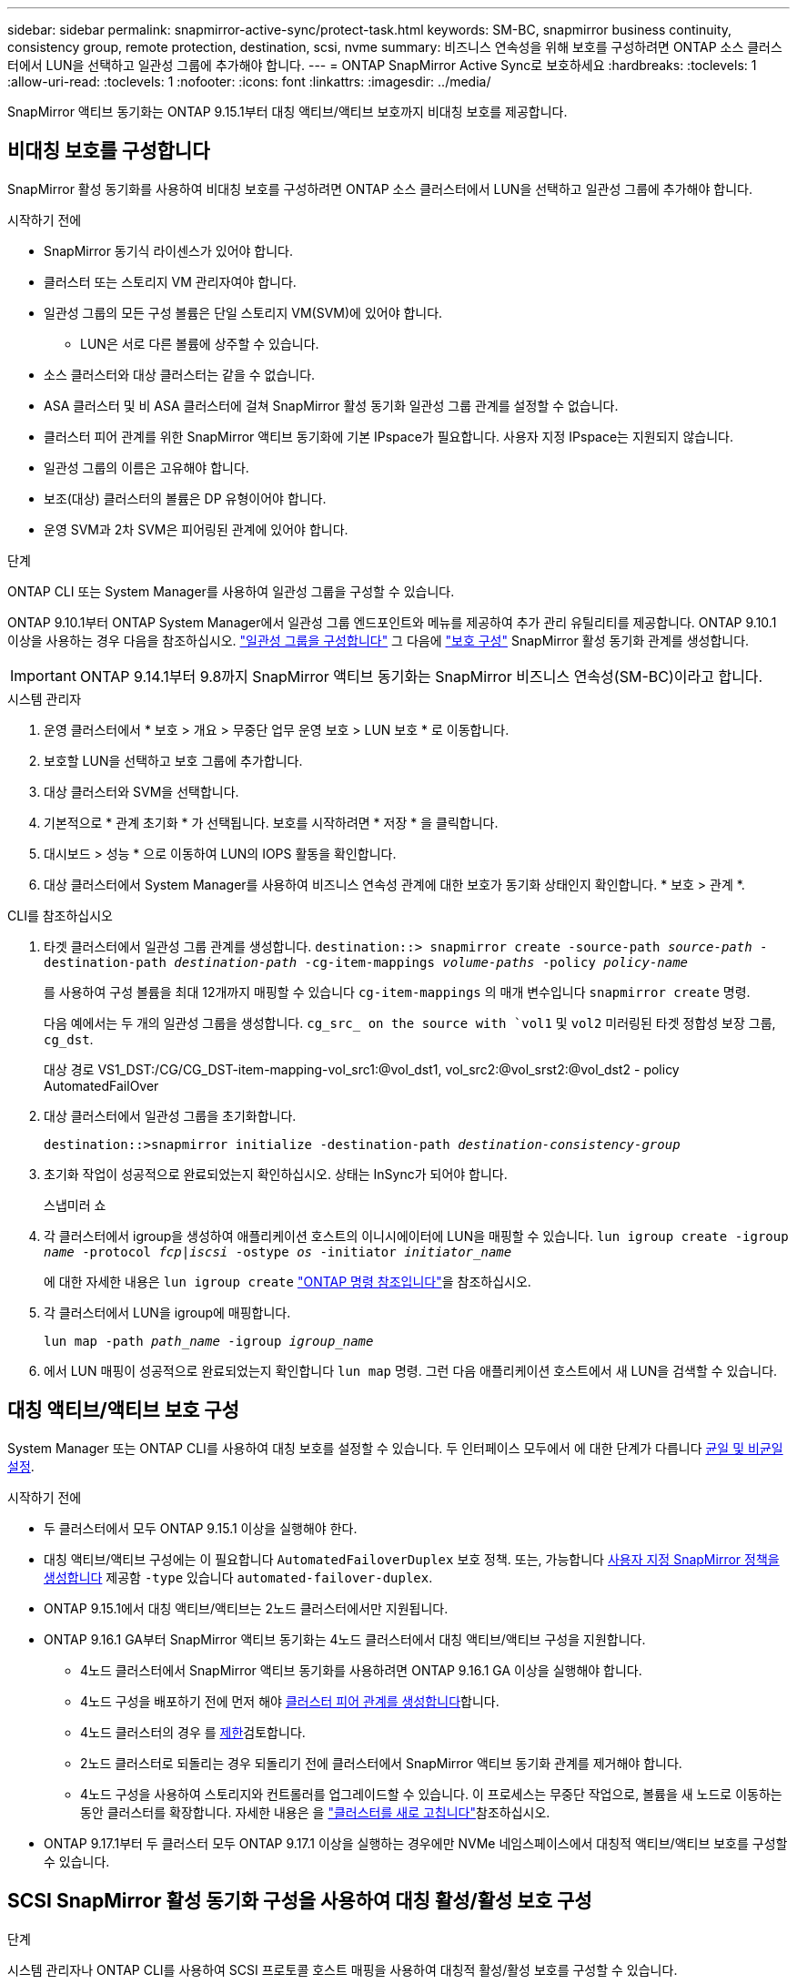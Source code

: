 ---
sidebar: sidebar 
permalink: snapmirror-active-sync/protect-task.html 
keywords: SM-BC, snapmirror business continuity, consistency group, remote protection, destination, scsi, nvme 
summary: 비즈니스 연속성을 위해 보호를 구성하려면 ONTAP 소스 클러스터에서 LUN을 선택하고 일관성 그룹에 추가해야 합니다. 
---
= ONTAP SnapMirror Active Sync로 보호하세요
:hardbreaks:
:toclevels: 1
:allow-uri-read: 
:toclevels: 1
:nofooter: 
:icons: font
:linkattrs: 
:imagesdir: ../media/


[role="lead"]
SnapMirror 액티브 동기화는 ONTAP 9.15.1부터 대칭 액티브/액티브 보호까지 비대칭 보호를 제공합니다.



== 비대칭 보호를 구성합니다

SnapMirror 활성 동기화를 사용하여 비대칭 보호를 구성하려면 ONTAP 소스 클러스터에서 LUN을 선택하고 일관성 그룹에 추가해야 합니다.

.시작하기 전에
* SnapMirror 동기식 라이센스가 있어야 합니다.
* 클러스터 또는 스토리지 VM 관리자여야 합니다.
* 일관성 그룹의 모든 구성 볼륨은 단일 스토리지 VM(SVM)에 있어야 합니다.
+
** LUN은 서로 다른 볼륨에 상주할 수 있습니다.


* 소스 클러스터와 대상 클러스터는 같을 수 없습니다.
* ASA 클러스터 및 비 ASA 클러스터에 걸쳐 SnapMirror 활성 동기화 일관성 그룹 관계를 설정할 수 없습니다.
* 클러스터 피어 관계를 위한 SnapMirror 액티브 동기화에 기본 IPspace가 필요합니다. 사용자 지정 IPspace는 지원되지 않습니다.
* 일관성 그룹의 이름은 고유해야 합니다.
* 보조(대상) 클러스터의 볼륨은 DP 유형이어야 합니다.
* 운영 SVM과 2차 SVM은 피어링된 관계에 있어야 합니다.


.단계
ONTAP CLI 또는 System Manager를 사용하여 일관성 그룹을 구성할 수 있습니다.

ONTAP 9.10.1부터 ONTAP System Manager에서 일관성 그룹 엔드포인트와 메뉴를 제공하여 추가 관리 유틸리티를 제공합니다. ONTAP 9.10.1 이상을 사용하는 경우 다음을 참조하십시오. link:../consistency-groups/configure-task.html["일관성 그룹을 구성합니다"] 그 다음에 link:../consistency-groups/protect-task.html["보호 구성"] SnapMirror 활성 동기화 관계를 생성합니다.


IMPORTANT: ONTAP 9.14.1부터 9.8까지 SnapMirror 액티브 동기화는 SnapMirror 비즈니스 연속성(SM-BC)이라고 합니다.

[role="tabbed-block"]
====
.시스템 관리자
--
. 운영 클러스터에서 * 보호 > 개요 > 무중단 업무 운영 보호 > LUN 보호 * 로 이동합니다.
. 보호할 LUN을 선택하고 보호 그룹에 추가합니다.
. 대상 클러스터와 SVM을 선택합니다.
. 기본적으로 * 관계 초기화 * 가 선택됩니다. 보호를 시작하려면 * 저장 * 을 클릭합니다.
. 대시보드 > 성능 * 으로 이동하여 LUN의 IOPS 활동을 확인합니다.
. 대상 클러스터에서 System Manager를 사용하여 비즈니스 연속성 관계에 대한 보호가 동기화 상태인지 확인합니다. * 보호 > 관계 *.


--
.CLI를 참조하십시오
--
. 타겟 클러스터에서 일관성 그룹 관계를 생성합니다.
`destination::> snapmirror create -source-path _source-path_ -destination-path _destination-path_ -cg-item-mappings _volume-paths_ -policy _policy-name_`
+
를 사용하여 구성 볼륨을 최대 12개까지 매핑할 수 있습니다 `cg-item-mappings` 의 매개 변수입니다 `snapmirror create` 명령.

+
다음 예에서는 두 개의 일관성 그룹을 생성합니다. `cg_src_ on the source with `vol1` 및 `vol2` 미러링된 타겟 정합성 보장 그룹, `cg_dst`.

+
대상 경로 VS1_DST:/CG/CG_DST-item-mapping-vol_src1:@vol_dst1, vol_src2:@vol_srst2:@vol_dst2 - policy AutomatedFailOver

. 대상 클러스터에서 일관성 그룹을 초기화합니다.
+
`destination::>snapmirror initialize -destination-path _destination-consistency-group_`

. 초기화 작업이 성공적으로 완료되었는지 확인하십시오. 상태는 InSync가 되어야 합니다.
+
스냅미러 쇼

. 각 클러스터에서 igroup을 생성하여 애플리케이션 호스트의 이니시에이터에 LUN을 매핑할 수 있습니다.
`lun igroup create -igroup _name_ -protocol _fcp|iscsi_ -ostype _os_ -initiator _initiator_name_`
+
에 대한 자세한 내용은 `lun igroup create` link:https://docs.netapp.com/us-en/ontap-cli/lun-igroup-create.html["ONTAP 명령 참조입니다"^]을 참조하십시오.

. 각 클러스터에서 LUN을 igroup에 매핑합니다.
+
`lun map -path _path_name_ -igroup _igroup_name_`

. 에서 LUN 매핑이 성공적으로 완료되었는지 확인합니다 `lun map` 명령. 그런 다음 애플리케이션 호스트에서 새 LUN을 검색할 수 있습니다.


--
====


== 대칭 액티브/액티브 보호 구성

System Manager 또는 ONTAP CLI를 사용하여 대칭 보호를 설정할 수 있습니다. 두 인터페이스 모두에서 에 대한 단계가 다릅니다 xref:index.html#key-concepts[균일 및 비균일 설정].

.시작하기 전에
* 두 클러스터에서 모두 ONTAP 9.15.1 이상을 실행해야 한다.
* 대칭 액티브/액티브 구성에는 이 필요합니다 `AutomatedFailoverDuplex` 보호 정책. 또는, 가능합니다 xref:../data-protection/create-custom-replication-policy-concept.html[사용자 지정 SnapMirror 정책을 생성합니다] 제공함 `-type` 있습니다 `automated-failover-duplex`.
* ONTAP 9.15.1에서 대칭 액티브/액티브는 2노드 클러스터에서만 지원됩니다.
* ONTAP 9.16.1 GA부터 SnapMirror 액티브 동기화는 4노드 클러스터에서 대칭 액티브/액티브 구성을 지원합니다.
+
** 4노드 클러스터에서 SnapMirror 액티브 동기화를 사용하려면 ONTAP 9.16.1 GA 이상을 실행해야 합니다.
** 4노드 구성을 배포하기 전에 먼저 해야 xref:../peering/create-cluster-relationship-93-later-task.adoc[클러스터 피어 관계를 생성합니다]합니다.
** 4노드 클러스터의 경우 를 xref:limits-reference.adoc[제한]검토합니다.
** 2노드 클러스터로 되돌리는 경우 되돌리기 전에 클러스터에서 SnapMirror 액티브 동기화 관계를 제거해야 합니다.
** 4노드 구성을 사용하여 스토리지와 컨트롤러를 업그레이드할 수 있습니다. 이 프로세스는 무중단 작업으로, 볼륨을 새 노드로 이동하는 동안 클러스터를 확장합니다. 자세한 내용은 을 link:upgrade-revert-task.html#refresh-a-cluster["클러스터를 새로 고칩니다"]참조하십시오.


* ONTAP 9.17.1부터 두 클러스터 모두 ONTAP 9.17.1 이상을 실행하는 경우에만 NVMe 네임스페이스에서 대칭적 액티브/액티브 보호를 구성할 수 있습니다.




== SCSI SnapMirror 활성 동기화 구성을 사용하여 대칭 활성/활성 보호 구성

.단계
시스템 관리자나 ONTAP CLI를 사용하여 SCSI 프로토콜 호스트 매핑을 사용하여 대칭적 활성/활성 보호를 구성할 수 있습니다.

[role="tabbed-block"]
====
.시스템 관리자
--
.균일 설정에 대한 단계
. 운영 사이트에서 link:../consistency-groups/configure-task.html#create-a-consistency-group-with-new-luns-or-volumes["새 LUN을 사용하여 일관성 그룹을 생성합니다."^]
+
.. 일관성 그룹을 생성할 때 호스트 이니시에이터를 지정하여 igroup을 생성합니다.
.. 확인란을 선택하여 ** SnapMirror 활성화** 를 선택한 다음 을 선택합니다 `AutomatedFailoverDuplex` 정책.
.. 표시되는 대화 상자에서 ** Replicate initiator groups** 확인란을 선택하여 igroup을 복제합니다. 근접 설정 편집** 에서 호스트의 근접 SVM을 설정합니다.
.. ** 저장**을 선택합니다.




.비균일 설정에 대한 단계
. 운영 사이트에서 link:../consistency-groups/configure-task.html#create-a-consistency-group-with-new-luns-or-volumes["새 LUN을 사용하여 일관성 그룹을 생성합니다."^]
+
.. 일관성 그룹을 생성할 때 호스트 이니시에이터를 지정하여 igroup을 생성합니다.
.. 확인란을 선택하여 ** SnapMirror 활성화** 를 선택한 다음 을 선택합니다 `AutomatedFailoverDuplex` 정책.
.. LUN, 일관성 그룹, igroup, SnapMirror 관계 및 igroup 매핑을 생성하려면 **저장**을 선택합니다.


. 2차 사이트에서 igroup을 생성하고 LUN을 매핑합니다.
+
.. ** Hosts**>** SAN Initiator Groups** 로 이동합니다.
.. 새 igroup을 생성하려면 ** + 추가** 를 선택하십시오.
.. ** 이름 제공**, ** 호스트 운영 체제** 를 선택한 다음 ** 이니시에이터 그룹 구성원** 을 선택합니다.
.. 관계를 초기화하려면 ** 저장** 을 선택합니다.


. 새로운 igroup을 대상 LUN에 매핑합니다.
+
.. 스토리지** >** LUN** 으로 이동합니다.
.. igroup에 매핑할 모든 LUN을 선택합니다.
.. 추가 ** 를 선택한 다음 ** 이니시에이터 그룹에 매핑** 을 선택합니다.




--
.CLI를 참조하십시오
--
.균일 설정에 대한 단계
. 애플리케이션의 모든 볼륨을 그룹화하는 새로운 SnapMirror 관계를 생성합니다. 를 지정했는지 확인합니다 `AutomatedFailOverDuplex` 양방향 동기화 복제를 설정하는 정책입니다.
+
`snapmirror create -source-path <source_path> -destination-path <destination_path> -cg-item-mappings <source_volume:@destination_volume> -policy AutomatedFailOverDuplex`

. SnapMirror 관계 초기화:
`snapmirror initialize -destination-path <destination-consistency-group>`
. 을(를) 기다리면 작업이 성공적으로 수행되었는지 확인합니다 `Mirrored State` 를 눌러 로 표시합니다 `SnapMirrored` 및 `Relationship Status` 현재 `Insync`.
+
`snapmirror show -destination-path <destination_path>`

. 호스트에서 필요에 따라 각 클러스터에 대한 액세스를 통해 호스트 연결을 구성합니다.
. igroup 구성을 설정합니다. 로컬 클러스터에서 이니시에이터에 대한 기본 경로를 설정합니다. 역선호도를 위해 피어 클러스터로 구성을 복제하는 옵션을 지정합니다.
+
`SiteA::> igroup create -vserver <svm_name> -ostype <os_type> -igroup <igroup_name> -replication-peer <peer_svm_name> -initiator <host>`

+

NOTE: ONTAP 9.16.1부터 `-proximal-vserver local` 이 명령의 매개 변수를 사용합니다.

+
`SiteA::> igroup add -vserver <svm_name> -igroup <igroup_name> -ostype <os_type> -initiator <host>`

+

NOTE: ONTAP 9.16.1부터 `-proximal-vserver peer` 이 명령의 매개 변수를 사용합니다.

. 호스트에서 경로를 검색하고 호스트에 기본 클러스터에서 스토리지 LUN으로 연결되는 활성/최적화된 경로가 있는지 확인합니다.
. 애플리케이션을 배포하고 VM 워크로드를 클러스터 전체에 분산하여 필요한 로드 밸런싱을 수행합니다.


.비균일 설정에 대한 단계
. 애플리케이션의 모든 볼륨을 그룹화하는 새로운 SnapMirror 관계를 생성합니다. 를 지정했는지 확인합니다 `AutomatedFailOverDuplex` 양방향 동기화 복제를 설정하는 정책입니다.
+
`snapmirror create -source-path <source_path> -destination-path <destination_path> -cg-item-mappings <source_volume:@destination_volume> -policy AutomatedFailOverDuplex`

. SnapMirror 관계 초기화:
`snapmirror initialize -destination-path <destination-consistency-group>`
. 을(를) 기다리면 작업이 성공적으로 수행되었는지 확인합니다 `Mirrored State` 를 눌러 로 표시합니다 `SnapMirrored` 및 `Relationship Status` 현재 `Insync`.
+
`snapmirror show -destination-path <destination_path>`

. 호스트에서 필요에 따라 각 클러스터에 대한 액세스를 통해 호스트 연결을 구성합니다.
. 소스 및 대상 클러스터 모두에서 igroup 구성을 설정합니다.
+
`# primary site
SiteA::> igroup create -vserver <svm_name> -igroup <igroup_name> -initiator <host_1_name_>`

+
`# secondary site
SiteB::> igroup create -vserver <svm_name> -igroup <igroup_name> -initiator <host_2_name>`

. 호스트에서 경로를 검색하고 호스트에 기본 클러스터에서 스토리지 LUN으로 연결되는 활성/최적화된 경로가 있는지 확인합니다.
. 애플리케이션을 배포하고 VM 워크로드를 클러스터 전체에 분산하여 필요한 로드 밸런싱을 수행합니다.


--
====


== NVMe SnapMirror 활성 동기화 구성을 사용하여 대칭 활성/활성 보호 구성

.시작하기 전에
대칭적 액티브/액티브 보호를 구성하는 데 필요한 요구 사항 외에도 NVMe 프로토콜을 사용할 때 지원되는 구성과 지원되지 않는 구성을 알고 있어야 합니다.

* 일관성 그룹에는 하나 이상의 하위 시스템이 있을 수 있습니다.
* 일관성 그룹 내의 볼륨은 여러 하위 시스템의 네임스페이스 맵을 가질 수 있습니다.
* 하위 시스템은 두 개 이상의 일관성 그룹에 속하는 네임스페이스 맵을 가질 수 없습니다.
* 하위 시스템은 일관성 그룹에 속하는 일부 네임스페이스 맵과 일관성 그룹에 속하지 않는 일부 네임스페이스 맵을 가질 수 없습니다.
* 하위 시스템에는 동일한 일관성 그룹에 속하는 네임스페이스 맵이 있어야 합니다.


.단계
ONTAP 9.17.1부터 System Manager나 ONTAP CLI를 사용하여 일관성 그룹을 만들고 NVMe 프로토콜 호스트 매핑을 사용하여 대칭적 활성/활성 보호를 구성할 수 있습니다.

[role="tabbed-block"]
====
.시스템 관리자
--
. 기본 사이트에서 link:../consistency-groups/configure-task.html#create-a-consistency-group-with-new-luns-or-volumes["새로운 볼륨이나 NVMe 네임스페이스를 사용하여 일관성 그룹을 만듭니다."^]
. *+추가*를 선택하고 *새 NVMe 네임스페이스 사용*을 선택합니다.
. 일관성 그룹 이름을 입력하세요.
. *더보기*를 선택하세요.
. *보호* 섹션에서 * SnapMirror 활성화*를 선택한 다음 다음을 선택합니다.  `AutomatedFailoverDuplex` 정책.
. *호스트 매핑* 섹션에서 *기존 NVMe 하위 시스템* 또는 *새 NVMe 하위 시스템*을 선택합니다.
. 근위 SVM을 변경하려면 *근접*을 선택하세요. 기본적으로 소스 SVM이 선택됩니다.
. 필요한 경우 다른 NVMe 하위 시스템을 추가합니다.


--
.CLI를 참조하십시오
--
. 애플리케이션에서 사용하는 모든 NVMe 네임스페이스를 포함하는 모든 볼륨을 그룹화하는 새 SnapMirror 관계를 생성합니다 .  `AutomatedFailOverDuplex` 양방향 동기화 복제를 설정하는 정책입니다.
+
`snapmirror create -source-path <source_path> -destination-path <destination_path> -cg-item-mappings <source_volume:@destination_volume> -policy AutomatedFailOverDuplex`

+
예:

+
[listing]
----
DST::> snapmirror create -source-path vs_src:/cg/cg_src_1 -destination-path vs_dst:/cg/cg_dst_1 -cg-item-mappings vs_src_vol1:@vs_dst_vol1,vs_src_vol2:@vs_dst_vol2 -policy AutomatedFailOverDuplex
----
. SnapMirror 관계 초기화:
`snapmirror initialize -destination-path <destination-consistency-group>`
+
예:

+
[listing]
----
DST::> snapmirror initialize -destination-path vs1:/cg/cg_dst_1
----
. 을(를) 기다리면 작업이 성공적으로 수행되었는지 확인합니다 `Mirrored State` 를 눌러 로 표시합니다 `SnapMirrored` 및 `Relationship Status` 현재 `Insync`.
+
`snapmirror show -destination-path <destination_path>`

+
기본 볼륨의 NVMe 네임스페이스와 연결된 NVMe 하위 시스템은 자동으로 보조 클러스터에 복제됩니다.

. 호스트에서 필요에 따라 각 클러스터에 대한 액세스를 통해 호스트 연결을 구성합니다.
. 각 호스트에 인접한 SVM을 지정하세요. 이렇게 하면 호스트가 기본 클러스터의 경로를 사용하여 NVMe 네임스페이스에 액세스할 수 있습니다. 이는 기본 클러스터의 SVM 또는 DR 클러스터의 SVM일 수 있습니다.
+
다음 명령은 SVM VS_A가 호스트 H1에 근접해 있고 VS_A를 근접 SVM으로 설정함을 나타냅니다.

+
`SiteA::> vserver nvme subsystem host add -subsystem ss1 -host-nqn <H1_NQN> -proximal-vservers <VS_A>`

+
다음 명령은 SVM VS_B가 호스트 H2에 근접해 있음을 나타내며 VS_B를 근접 SVM으로 설정합니다.

+
`SiteB::> vserver nvme subsystem host add -subsystem ss1 -host-nqn <H2_NQN> -proximal-vservers <VS_B>`

. 호스트에서 경로를 검색하고 호스트에 기본 클러스터의 스토리지로 가는 활성/최적화된 경로가 있는지 확인합니다.
. 애플리케이션을 배포하고 VM 워크로드를 클러스터 전체에 분산하여 필요한 로드 밸런싱을 수행합니다.


--
====
.관련 정보
* link:https://docs.netapp.com/us-en/ontap-cli/snapmirror-create.html["SnapMirror 생성"^]
* link:https://docs.netapp.com/us-en/ontap-cli/snapmirror-initialize.html["SnapMirror 초기화"^]
* link:https://docs.netapp.com/us-en/ontap-cli/snapmirror-show.html["스냅미러 쇼"^]

